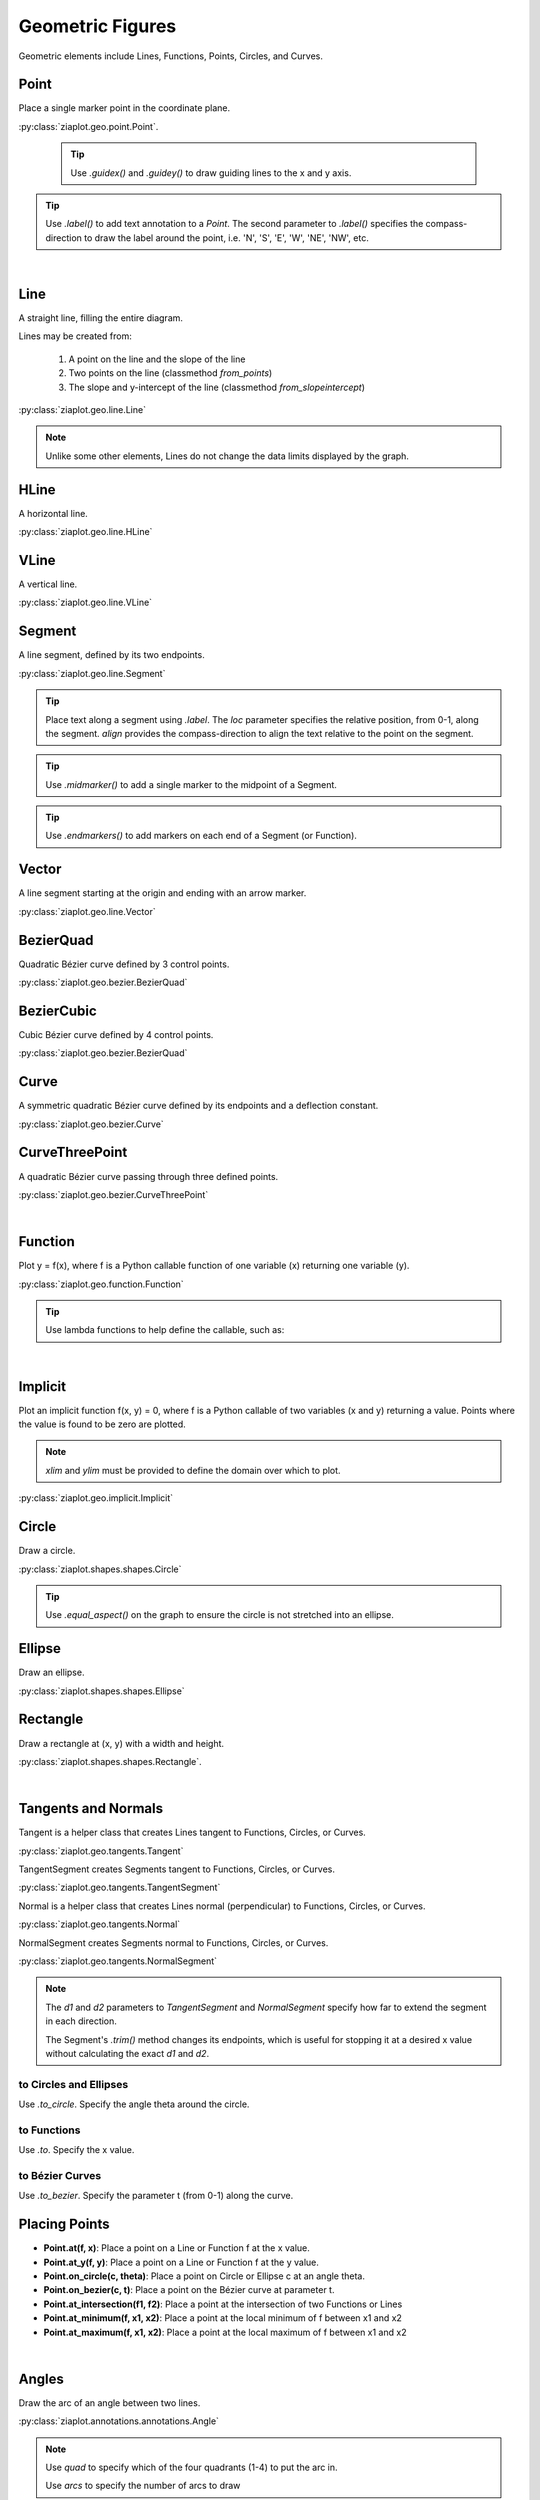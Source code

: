 .. _Geometric:

Geometric Figures
=================

Geometric elements include Lines, Functions, Points, Circles, and Curves.

.. jupyter-execute::
    :hide-code:
    
    import math
    import ziaplot as zp
    zp.css('Canvas{width:400;height:300;}')

.. _Point:

Point
-----

Place a single marker point in the coordinate plane.

.. jupyter-execute::

    with zp.GraphQuad().xrange(-5, 5).yrange(-5, 5).equal_aspect():
        zp.Point(3, 2).label('(3, 2)')
        zp.Point(1, 4).guidex().guidey().label('A')
        zp.Point(-4, 3).label('(-4, 3)').color('red').marker('square')

:py:class:`ziaplot.geo.point.Point`.


 .. tip::
    
    Use `.guidex()` and `.guidey()` to draw guiding lines to the x and y axis.

.. tip::

    Use `.label()` to add text annotation to a `Point`. The second parameter
    to `.label()` specifies the compass-direction to draw the label around the point,
    i.e. 'N', 'S', 'E', 'W', 'NE', 'NW', etc.


|

.. _Line:

Line
----

A straight line, filling the entire diagram.

Lines may be created from:

    1. A point on the line and the slope of the line
    2. Two points on the line (classmethod `from_points`)
    3. The slope and y-intercept of the line (classmethod `from_slopeintercept`)

.. jupyter-execute::

    with zp.GraphQuad().xrange(-5, 5).yrange(-5, 5).equal_aspect():
        zp.Line((1, 2), 1).color('red')
        zp.Line.from_points((-2, 2), (-1, -4)).color('blue')
        zp.Line.from_slopeintercept(-.75, 3).color('orange')

:py:class:`ziaplot.geo.line.Line`

.. note::

    Unlike some other elements, Lines do not change the data limits displayed by the graph.


HLine
-----

A horizontal line.

.. jupyter-execute::

    zp.HLine(0)


:py:class:`ziaplot.geo.line.HLine`


VLine
-----

A vertical line.

.. jupyter-execute::

    zp.VLine(0)

:py:class:`ziaplot.geo.line.VLine`


Segment
-------

A line segment, defined by its two endpoints.

.. jupyter-execute::

    with zp.GraphQuad().xrange(-5, 5).yrange(-5, 5).equal_aspect():
        zp.Segment((-2, 2), (3, 4))

:py:class:`ziaplot.geo.line.Segment`


.. tip::

    Place text along a segment using `.label`. The `loc` parameter specifies
    the relative position, from 0-1, along the segment. `align` provides
    the compass-direction to align the text relative to the point on the segment.

    .. jupyter-execute::

        with zp.Diagram().css(zp.CSS_BLACKWHITE):
            seg = zp.Segment((-1, 0), (1, 1))
            seg.label('A')
            seg.label('B', loc=1)
            seg.label('Segment', loc=.5, rotate=True)
            seg.label('SE alignment', loc=.5, rotate=False, align='SE')

.. tip::

    Use `.midmarker()` to add a single marker to the midpoint of a Segment.

    .. jupyter-execute::

        with zp.Graph().equal_aspect().xrange(-2, 5).yrange(-4, 4):
            zp.Segment((-1,0), (3, 2)).midmarker('>')
            zp.Segment((3,2), (4, -2)).midmarker('|').color('C0')
            zp.Segment((4,-2), (-1, 0)).midmarker('||').color('C0')

.. tip::

    Use `.endmarkers()` to add markers on each end of a Segment (or Function).


Vector
------

A line segment starting at the origin and ending with an arrow marker.


.. jupyter-execute::

    with zp.GraphQuad().xrange(-5, 5).yrange(-5, 5).equal_aspect():
        zp.Vector(4, 4)

:py:class:`ziaplot.geo.line.Vector` 


BezierQuad
----------

Quadratic Bézier curve defined by 3 control points.

.. jupyter-execute::

    a1 = (0, 0)
    a2 = (4.5, 5)
    a3 = (4, 1)
    with zp.GraphQuad().xrange(-5, 5).yrange(-5, 5).equal_aspect():
        zp.BezierQuad(a1, a2, a3)

:py:class:`ziaplot.geo.bezier.BezierQuad`


.. seealso::

    :ref:`curve`


BezierCubic
-----------

Cubic Bézier curve defined by 4 control points.

.. jupyter-execute::

    b1 = (0, 0)
    b2 = (-4, 0)
    b3 = (-4, 5)
    b4 = (-1, 3)
    with zp.GraphQuad().xrange(-5, 5).yrange(-5, 5).equal_aspect():
        zp.BezierCubic(b1, b2, b3, b4)


:py:class:`ziaplot.geo.bezier.BezierQuad`


.. seealso::

    :ref:`curve`


.. _curve:

Curve
-----

A symmetric quadratic Bézier curve defined by its endpoints and a deflection constant.

.. jupyter-execute::

    with zp.GraphQuad().xrange(-5, 5).yrange(-5, 5).equal_aspect():
        zp.Curve((-2, 0), (2, 0), k=1)


:py:class:`ziaplot.geo.bezier.Curve`


CurveThreePoint
---------------

A quadratic Bézier curve passing through three defined points.


.. jupyter-execute::

    a1 = (-1, 1)
    a2 = (3, 4)
    a3 = (4, 1)
    with zp.GraphQuad().xrange(-5, 5).yrange(-5, 5).equal_aspect():
        zp.CurveThreePoint(a1, a3, a2)
        zp.Point(*a1)
        zp.Point(*a2)
        zp.Point(*a3)

:py:class:`ziaplot.geo.bezier.CurveThreePoint`


|

Function
--------

Plot y = f(x), where f is a Python callable function of one variable (x) returning
one variable (y).

.. jupyter-execute::

    with zp.GraphQuad().xrange(-2*math.pi, 2*math.pi):
        zp.Function(math.sin, (-2*math.pi, 2*math.pi))


:py:class:`ziaplot.geo.function.Function`


.. tip::

    Use lambda functions to help define the callable, such as:

    .. jupyter-input::

        zp.Function(lambda x: x**2)

|

Implicit
--------

Plot an implicit function f(x, y) = 0, where f is a Python callable of two variables (x and y)
returning a value. Points where the value is found to be zero are plotted.

.. note::

    `xlim` and `ylim` must be provided to define the domain over which to plot.

.. jupyter-execute::

    with zp.GraphQuad().equal_aspect():
        zp.Implicit(
            lambda x, y: x**2 + y**2 - 1,
            xlim=(-1.5, 1.5),
            ylim=(-1.5, 1.5))


:py:class:`ziaplot.geo.implicit.Implicit`


Circle
------

Draw a circle.

.. jupyter-execute::

    with zp.GraphQuad().xrange(-5, 5).yrange(-5, 5).equal_aspect():
        zp.Circle(0, 0, radius=2)

:py:class:`ziaplot.shapes.shapes.Circle`

.. tip::

    Use `.equal_aspect()` on the graph to ensure the circle is not
    stretched into an ellipse.


Ellipse
-------

Draw an ellipse.

.. jupyter-execute::

    with zp.GraphQuad().xrange(-5, 5).yrange(-5, 5).equal_aspect():
        zp.Ellipse(3, 3, r1=1, r2=2, theta=30)


:py:class:`ziaplot.shapes.shapes.Ellipse`




Rectangle
---------

Draw a rectangle at (x, y) with a width and height.

.. jupyter-execute::

    with zp.GraphQuad().xrange(-5, 5).yrange(-5, 5).equal_aspect():
        zp.Rectangle(-4, 2, width=1, height=2)

:py:class:`ziaplot.shapes.shapes.Rectangle`.


|

Tangents and Normals
--------------------

Tangent is a helper class that creates Lines tangent to
Functions, Circles, or Curves.


:py:class:`ziaplot.geo.tangents.Tangent`


TangentSegment creates Segments tangent to Functions, Circles, or Curves.

:py:class:`ziaplot.geo.tangents.TangentSegment`

Normal is a helper class that creates Lines normal (perpendicular) to
Functions, Circles, or Curves.


:py:class:`ziaplot.geo.tangents.Normal`


NormalSegment creates Segments normal to Functions, Circles, or Curves.

:py:class:`ziaplot.geo.tangents.NormalSegment`


.. note::

    The `d1` and `d2` parameters to `TangentSegment` and `NormalSegment`
    specify how far to extend the segment in each direction.

    The Segment's `.trim()` method changes its endpoints, which is useful for
    stopping it at a desired x value without calculating the exact `d1` and `d2`.


to Circles and Ellipses
***********************

Use `.to_circle`. Specify the angle theta around the circle.

.. jupyter-execute::

    with zp.Graph().equal_aspect().xrange(-4, 4).yrange(-4, 4):
        circ = zp.Circle(1, 1, 2)
        zp.TangentSegment.to_circle(circ, theta=45).color('red')
        zp.NormalSegment.to_circle(circ, theta=160).color('blue')


to Functions
************

Use `.to`. Specify the x value.

.. jupyter-execute::

    with zp.Graph().equal_aspect().xrange(-10, 5).yrange(-2, 10):
        ff = zp.Function(lambda x: x**3/20 + x**2 /2, xrange=(-10, 5))
        zp.Tangent.to(ff, x=-8).color('orange')
        zp.TangentSegment.to(ff, x=1, d1=2, d2=2).color('blue')
        zp.NormalSegment.to(ff, x=1).trim(0, 4).color('green')

to Bézier Curves
****************

Use `.to_bezier`. Specify the parameter t (from 0-1) along the curve.

.. jupyter-execute::

    with zp.Graph().equal_aspect().xrange(-5, 5).yrange(-5, 5):
        b = zp.Curve((-2, 0), (3, 1), k=1)
        zp.Tangent.to_bezier(b, t=.4).color('orange')
        zp.Normal.to_bezier(b, t=.4).color('blue')




Placing Points
--------------


* **Point.at(f, x)**: Place a point on a Line or Function f at the x value.
* **Point.at_y(f, y)**: Place a point on a Line or Function f at the y value.
* **Point.on_circle(c, theta)**: Place a point on Circle or Ellipse c at an angle theta.
* **Point.on_bezier(c, t)**: Place a point on the Bézier curve at parameter t.
* **Point.at_intersection(f1, f2)**: Place a point at the intersection of two Functions or Lines
* **Point.at_minimum(f, x1, x2)**: Place a point at the local minimum of f between x1 and x2
* **Point.at_maximum(f, x1, x2)**: Place a point at the local maximum of f between x1 and x2

.. jupyter-execute::

    with zp.Graph().equal_aspect().xrange(-5, 5).yrange(-5, 5):
        func = zp.Function(lambda x: x*math.sin(x), (-2, 6)).color('red')
        curve = zp.CurveThreePoint((1, 6), (2, 3), (4, 3)).color('blue')
        circle = zp.Circle(-2, 4, 1)
        line = zp.Line((-4, -2), .1)
        zp.Point.at(func, x=3).label('A')
        zp.Point.at(line, x=-2).label('B')
        zp.Point.on_circle(circle, theta=45).label('C')
        zp.Point.on_bezier(curve, t=.25).label('D')
        zp.Point.at_intersection(line, func, x1=2, x2=6).label('X')
        zp.Point.at_minimum(func, -2, 2).label('min', 'S')
        zp.Point.at_maximum(func, 0, 3).label('max', 'N')

|


Angles
------

Draw the arc of an angle between two lines.

.. jupyter-execute::

    with zp.Graph().equal_aspect():
        line1 = zp.Line((0,0), 0)
        line2 = zp.Line((0,0), 1.5)
        zp.Angle(line1, line2, quad=4).label('θ')
        zp.Angle(line1, line2, quad=2, arcs=2).label('Φ')

:py:class:`ziaplot.annotations.annotations.Angle`


.. note::

    Use `quad` to specify which of the four quadrants (1-4) to put the arc in.

    Use `arcs` to specify the number of arcs to draw


|

Lines on a Circle
-----------------

Draw Segments associated with a circle.
`Diameter`, `Radius`, `Chord`, `Secant`, `Sagitta` (the line perpendicular to a chord)
subclasss from `Segment`.

.. jupyter-execute::

    with zp.Diagram().css(zp.CSS_BLACKWHITE).equal_aspect() as g:
        zp.Point(0, 0)
        circ = zp.Circle(0, 0, 2)
        ch = zp.Chord(circ, 10, 135).label('A', 0, 'E').label('B', 1, 'NW').label('Chord', .8, rotate=True)
        sg = zp.Sagitta(circ, 10, 135).label('C', 0, 'N').label('Sagitta', .6, 'E')
        zp.Angle(ch, sg, quad=4)
        zp.Diameter(circ, 0).label('Diameter', .8)
        zp.Radius(circ, -30).label('Radius', .6, rotate=True)



IntegralFill
------------

Fill the area under a Function between two x values. Or fill the area
between two Functions.

.. jupyter-execute::

    with zp.Graph().xrange(0, 20).yrange(0, 160):
        ff = zp.Function(lambda x: 80*x*math.exp(-.2*x), xrange=(1,20))
        zp.IntegralFill(ff, x1=2.5, x2=12.5).color('lightblue 50%')

.. jupyter-execute::

        with zp.Graph().xrange(0, 20).yrange(0, 160):
            ff = zp.Function(lambda x: 80*x*math.exp(-.2*x))
            f2 = zp.Line.from_slopeintercept(-1, 90)
            zp.IntegralFill(ff, f2).color('lightblue 50%')


:py:class:`ziaplot.geo.integral.IntegralFill`

